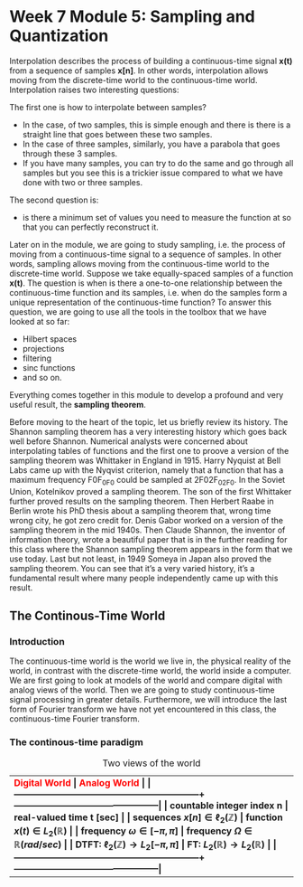 #+CATEGORY: SP4COMM

#+LATEX_HEADER: \usepackage[table]{xcolor}
#+LaTeX_HEADER: \usepackage{tcolorbox}

#+LaTeX_HEADER: \usepackage{tikz}
#+LaTeX_HEADER: \usepackage[tikz]{bclogo}
#+LaTeX_HEADER: \usepackage[customcolors]{hf-tikz}

#+LaTeX_HEADER: \usepackage{amsmath}
#+LaTeX_HEADER: \usepackage{amsxtra}
#+LATEX_HEADER: \usepackage{mathtools} 
#+Latex: \everymath{\displaystyle}
#+Latex: \renewcommand{\arraystretch}{1.2}

* Week 7 Module 5: Sampling and Quantization
Interpolation describes the process of building a continuous-time signal *x(t)* from
a sequence of samples *x[n]*. In other words, interpolation allows moving from the
discrete-time world to the continuous-time world. Interpolation raises two interesting
questions:

The first one is how to interpolate between samples?
- In the case, of two samples, this is simple enough and there is there is a straight line
  that goes between these two samples.
- In the case of three samples, similarly, you have a parabola that goes through these 3
  samples.
- If you have many samples, you can try to do the same and go through all samples but you
  see this is a trickier issue compared to what we have done with two or three
  samples.
The second question is:
- is there a minimum set of values you need to measure the function at so that you can
  perfectly reconstruct it.

Later on in the module, we are going to study sampling, i.e. the process of moving from a
continuous-time signal to a sequence of samples. In other words, sampling allows moving
from the continuous-time world to the discrete-time world. Suppose we take equally-spaced
samples of a function *x(t)*. The question is when is there a one-to-one
relationship between the continuous-time function and its samples, i.e. when do the
samples form a unique representation of the continuous-time function? To answer this
question, we are going to use all the tools in the toolbox that we have looked at so far:
- Hilbert spaces
- projections
- filtering
- sinc functions
- and so on.
Everything comes together in this module to develop a profound and very useful result, the
*sampling theorem*.

Before moving to the heart of the topic, let us briefly review its history. The Shannon
sampling theorem has a very interesting history which goes back well before
Shannon. Numerical analysts were concerned about interpolating tables of functions and the
first one to proove a version of the sampling theorem was Whittaker in England
in 1915. Harry Nyquist at Bell Labs came up with the Nyqvist criterion, namely that a
function that has a maximum frequency F0F_0F0​ could be sampled at 2F02F_02F0​. In the
Soviet Union, Kotelnikov proved a sampling theorem. The son of the first Whittaker further
proved results on the sampling theorem. Then Herbert Raabe in Berlin wrote his PhD thesis
about a sampling theorem that, wrong time wrong city, he got zero credit for. Denis Gabor
worked on a version of the sampling theorem in the mid 1940s. Then Claude Shannon, the
inventor of information theory, wrote a beautiful paper that is in the further reading for
this class where the Shannon sampling theorem appears in the form that we use today. Last
but not least, in 1949 Someya in Japan also proved the sampling theorem. You can see that
it’s a very varied history, it’s a fundamental result where many people independently came
up with this result.
** The Continous-Time World
*** Introduction
The continuous-time world is the world we live in, the physical reality of the world, in
contrast with the discrete-time world, the world inside a computer. We are first going to
look at models of the world and compare digital with analog views of the world. Then we
are going to study continuous-time signal processing in greater details. Furthermore, we
will introduce the last form of Fourier transform we have not yet encountered in this
class, the continuous-time Fourier transform.
*** The continous-time paradigm

#+LATEX: \rowcolors[]{1}{yellow!5}{}
#+ATTR_LATEX: :center :align  p{6cm}  p{6cm} 
#+CAPTION: Two views of the world
| \rowcolor{yellow!30} \bfseries\textcolor{red}{Digital World} | \bfseries\textcolor{red}{Analog World}         |
|--------------------------------------------------------------+------------------------------------------------|
| countable integer index n                                    | real-valued time t [sec]                       |
| sequences $x[n] \in \ell_2(\mathbb{Z})$                      | function $x(t) \in L_2(\mathbb{R})$            |
| frequency $\omega \in [-\pi, \pi]$                           | frequency $\Omega \in \mathbb{R} (rad/sec)$    |
| DTFT: $\ell_2(\mathbb{Z}) \rightarrow L_2[-\pi, \pi]$        | FT: $L_2(\mathbb{R}) \rightarrow L_2(\mathbb{R})$ |
|--------------------------------------------------------------+------------------------------------------------|

